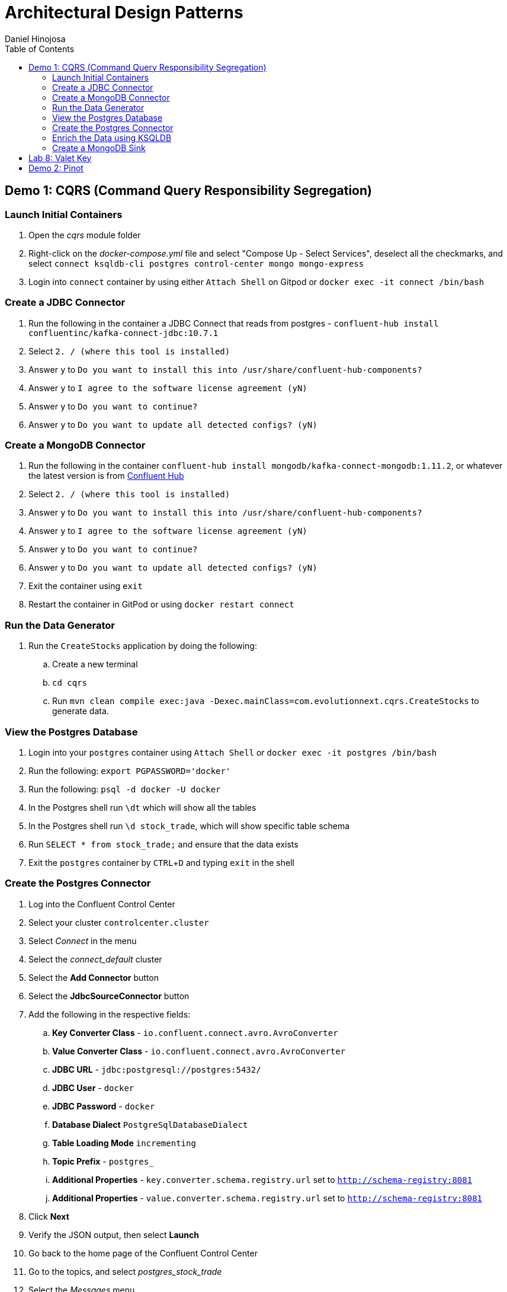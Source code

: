 = Architectural Design Patterns
Daniel Hinojosa
:source-highlighter: pygments
:pygments-style: friendly
:icons: font
:imagesdir: ./images
:project-name: advanced_java
:star: *
:starline: *_
:starstar: **
:underscore: _
:toc: left
:backend: revealjs
:customcss: custom.css
:topic: state=title
:icons: font
:experimental:


== Demo 1: CQRS (Command Query Responsibility Segregation)

=== Launch Initial Containers

. Open the _cqrs_ module folder
. Right-click on the _docker-compose.yml_ file and select "Compose Up - Select Services", deselect all the checkmarks, and select `connect ksqldb-cli postgres control-center mongo mongo-express`
. Login into `connect` container by using either `Attach Shell` on Gitpod or `docker exec -it connect /bin/bash`

=== Create a JDBC Connector

. Run the following in the container a JDBC Connect that reads from postgres - `confluent-hub install confluentinc/kafka-connect-jdbc:10.7.1`
. Select `2. / (where this tool is installed)`
. Answer `y` to `Do you want to install this into /usr/share/confluent-hub-components?`
. Answer `y` to `I agree to the software license agreement (yN)`
. Answer `y` to `Do you want to continue?`
. Answer `y` to `Do you want to update all detected configs? (yN)`

=== Create a MongoDB Connector

. Run the following in the container `confluent-hub install mongodb/kafka-connect-mongodb:1.11.2`, or whatever the latest version is from https://confluent.io/hub[Confluent Hub]
. Select `2. / (where this tool is installed)`
. Answer `y` to `Do you want to install this into /usr/share/confluent-hub-components?`
. Answer `y` to `I agree to the software license agreement (yN)`
. Answer `y` to `Do you want to continue?`
. Answer `y` to `Do you want to update all detected configs? (yN)`
. Exit the container using `exit`
. Restart the container in GitPod or using `docker restart connect`

=== Run the Data Generator

. Run the `CreateStocks` application by doing the following:
.. Create a new terminal
.. `cd cqrs`
.. Run `mvn clean compile exec:java -Dexec.mainClass=com.evolutionnext.cqrs.CreateStocks` to generate data.

=== View the Postgres Database

. Login into your `postgres` container using `Attach Shell` or `docker exec -it postgres /bin/bash`
. Run the following: `export PGPASSWORD='docker'`
. Run the following: `psql -d docker -U docker`
. In the Postgres shell run  `\dt` which will show all the tables
. In the Postgres shell run `\d stock_trade`, which will show specific table schema
. Run `SELECT * from stock_trade;` and ensure that the data exists
. Exit the `postgres` container by kbd:[CTRL+D] and typing `exit` in the shell

=== Create the Postgres Connector

. Log into the Confluent Control Center
. Select your cluster `controlcenter.cluster`
. Select _Connect_ in the menu
. Select the _connect_default_ cluster
. Select the btn:[Add Connector] button
. Select the btn:[JdbcSourceConnector] button
. Add the following in the respective fields:
.. *Key Converter Class* - `io.confluent.connect.avro.AvroConverter`
.. *Value Converter Class* - `io.confluent.connect.avro.AvroConverter`
.. *JDBC URL* - `jdbc:postgresql://postgres:5432/`
.. *JDBC User* - `docker`
.. *JDBC Password* - `docker`
.. *Database Dialect* `PostgreSqlDatabaseDialect`
.. *Table Loading Mode* `incrementing`
.. *Topic Prefix* - `postgres_`
.. *Additional Properties* -  `key.converter.schema.registry.url` set to  `http://schema-registry:8081`
.. *Additional Properties* - `value.converter.schema.registry.url` set to `http://schema-registry:8081`
. Click btn:[Next]
. Verify the JSON output, then select btn:[Launch]
. Go back to the home page of the Confluent Control Center
. Go to the topics, and select _postgres_stock_trade_
. Select the _Messages_ menu
. View the data coming for data loading
. You can stop the database loading by initiating kbd:[CTRL+C]

=== Enrich the Data using KSQLDB


. Go to KSQL-CLI Container by either attaching to the `ksqldb-cli` shell using `docker exec ksqldb-cli /bin/bash`
. Run a ksql terminal that will attach to the KSQLDB Server using the following command
+
[source, sh, subs="attributes,quotes,verbatim"]
----
$ ksql http://ksqldb-server:8088
----
+
. In the KSQLDB CLI, Create a Stream
+
[source,ksql]
----
CREATE STREAM stock_trades WITH (
KAFKA_TOPIC = 'postgres_stock_trade',
VALUE_FORMAT = 'AVRO'
);
----
+
. Enter into the CLI the following:
+
[source,ksql]
----
SET 'auto.offset.reset'='earliest';
----
+
. Show the live data coming from the source
+
[source,ksql]
----
select * from STOCK_TRADES emit changes;
----
+
. Let's try something fancy, let's get a count of all the stocks and their count
+
[source,ksql]
----
select STOCK_SYMBOL, AS_VALUE(STOCK_SYMBOL) as symbol, count(*) as count from STOCK_TRADES group by stock_symbol EMIT CHANGES;
----
+
. Create an aggregate topic from the above statement
+
[source,ksql]
----
create table stock_count with (PARTITIONS = 3, VALUE_FORMAT = 'JSON') as select STOCK_SYMBOL, AS_VALUE(STOCK_SYMBOL) as symbol, count(*) as count from STOCK_TRADES group by stock_symbol EMIT CHANGES;
----
. Go to the topics, and select _STOCK_COUNT_
. Select the _Messages_ menu
. View the data coming for data loading

=== Create a MongoDB Sink

. Go back to the _Confluent Control Center_
. Click on the menu:Connect[] menu
. Select the _connect_default_ cluster
. Click on the btn:[Upload connector config file] button
. Select the file from the _cqrs_ module _src/main./resources/mongosink.json_
. Click btn:[Next]
. Verify the JSON output, then select btn:[Launch]
. Open the browser to the `mongo-express` container, port `10002` using the admin username `admin` and password `pass`
. Locate the database _STOCK_COUNT_
. Locate the collection _stock_counts_
. Click btn:[View]

image::stop.png[width=15%, height=15%, align=center]

== Lab 8: Valet Key

. Open the _value-key_ folder in your Explorer
. Right click on _docker-compose.yml_ and select _Compose Up_
. Click on the Docker menu, and right-click on the vault
container and select "Attach Shell"
. In the shell, enter the following
+
[source, sh, subs="attributes,quotes,verbatim"]
----
export VAULT_ADDR='http://127.0.0.1:8200'
----
+
. Next enter your `root` credential
+
[source, sh, subs="attributes,quotes,verbatim"]
----
$ export VAULT_TOKEN="root"
----
+
. Log into vault using `vault login`, when prompted for
the password, enter `root`
. Enable the database engine
+
[source, sh, subs="attributes,quotes,verbatim"]
----
$ vault secrets enable database
----
+
. Next, you can configure your database configuration.
+
[source, sh, subs="attributes,quotes,verbatim"]
----
$ vault write database/config/my-postgresql-database \
    plugin_name="postgresql-database-plugin" \
    allowed_roles="my-role" \
    connection_url="postgresql://{{username}}:{{password}}@postgres:5432/postgres" \
    username="docker" \
    password="docker" \
    password_authentication="scram-sha-256"
----
+
. Next, let's add a role. The role is how do we provide access to anyone who
requires it.
+
[source, sh, subs="attributes,quotes,verbatim"]
----
$ vault write database/roles/my-role \
    db_name="my-postgresql-database" \
    creation_statements="CREATE ROLE \"{{name}}\" WITH LOGIN PASSWORD '{{password}}' VALID UNTIL '{{expiration}}'; \
        GRANT SELECT ON ALL TABLES IN SCHEMA public TO \"{{name}}\";" \
    default_ttl="1h" \
    max_ttl="24h"
----
+
. We can then read a new credential, providing us with a valet-key
used to communicate with the database directly. This also has a TTL. Vault
can be used to implement the pattern, or you can use it to as password
management system and credential rotation.
+
[source, sh, subs="attributes,quotes,verbatim"]
----
$ vault read database/creds/my-role
----
+
. Right-click on the postgres container in the docker menu
and select "Attach Shell".
. Once in the shell, log into your postgres:
+
[source, sh, subs="attributes,quotes,verbatim"]
----
$ psql -h localhost -p 5432 -U docker -d postgres
----
+
. Locate the credential that has just been created
+
[source, sh, subs="attributes,quotes,verbatim"]
----
postgres=# SELECT rolname FROM pg_roles;
----
+
. Open port `8200` is your gitpod.io, and ensure
that you can see the same information. This is the web interface.
. Go back to the Explorer in your Visual Studio Code and right-click on the _docker-compose.yml_
in the _valet-key_ folder and select "Docker Compose Down"

image::stop.png[width="15%", height="15%", align="center"]

== Demo 2: Pinot

The following is taken from the https://dev.startree.ai/docs/pinot/getting-started/quick-start [StarTree Quick Start]

. To launch the quickstart, run the command below
+
[source,shell]
----
docker run \
  -p 9000:9000 \
  apachepinot/pinot:1.0.0 QuickStart \
  -type hybrid
----
+
